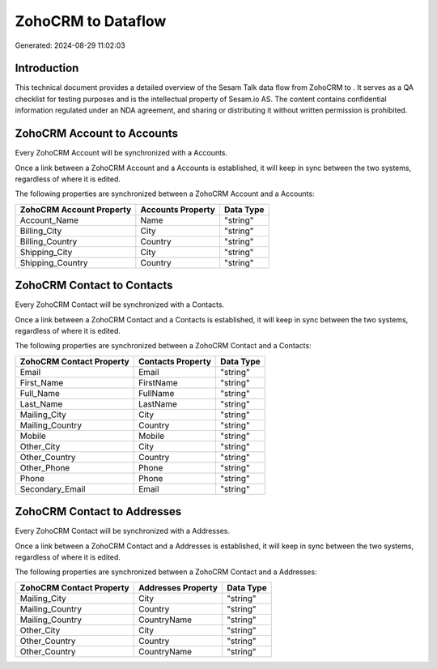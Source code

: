 ====================
ZohoCRM to  Dataflow
====================

Generated: 2024-08-29 11:02:03

Introduction
------------

This technical document provides a detailed overview of the Sesam Talk data flow from ZohoCRM to . It serves as a QA checklist for testing purposes and is the intellectual property of Sesam.io AS. The content contains confidential information regulated under an NDA agreement, and sharing or distributing it without written permission is prohibited.

ZohoCRM Account to  Accounts
----------------------------
Every ZohoCRM Account will be synchronized with a  Accounts.

Once a link between a ZohoCRM Account and a  Accounts is established, it will keep in sync between the two systems, regardless of where it is edited.

The following properties are synchronized between a ZohoCRM Account and a  Accounts:

.. list-table::
   :header-rows: 1

   * - ZohoCRM Account Property
     -  Accounts Property
     -  Data Type
   * - Account_Name
     - Name
     - "string"
   * - Billing_City
     - City
     - "string"
   * - Billing_Country
     - Country
     - "string"
   * - Shipping_City
     - City
     - "string"
   * - Shipping_Country
     - Country
     - "string"


ZohoCRM Contact to  Contacts
----------------------------
Every ZohoCRM Contact will be synchronized with a  Contacts.

Once a link between a ZohoCRM Contact and a  Contacts is established, it will keep in sync between the two systems, regardless of where it is edited.

The following properties are synchronized between a ZohoCRM Contact and a  Contacts:

.. list-table::
   :header-rows: 1

   * - ZohoCRM Contact Property
     -  Contacts Property
     -  Data Type
   * - Email
     - Email
     - "string"
   * - First_Name
     - FirstName
     - "string"
   * - Full_Name
     - FullName
     - "string"
   * - Last_Name
     - LastName
     - "string"
   * - Mailing_City
     - City
     - "string"
   * - Mailing_Country
     - Country
     - "string"
   * - Mobile
     - Mobile
     - "string"
   * - Other_City
     - City
     - "string"
   * - Other_Country
     - Country
     - "string"
   * - Other_Phone
     - Phone
     - "string"
   * - Phone
     - Phone
     - "string"
   * - Secondary_Email
     - Email
     - "string"


ZohoCRM Contact to  Addresses
-----------------------------
Every ZohoCRM Contact will be synchronized with a  Addresses.

Once a link between a ZohoCRM Contact and a  Addresses is established, it will keep in sync between the two systems, regardless of where it is edited.

The following properties are synchronized between a ZohoCRM Contact and a  Addresses:

.. list-table::
   :header-rows: 1

   * - ZohoCRM Contact Property
     -  Addresses Property
     -  Data Type
   * - Mailing_City
     - City
     - "string"
   * - Mailing_Country
     - Country
     - "string"
   * - Mailing_Country
     - CountryName
     - "string"
   * - Other_City
     - City
     - "string"
   * - Other_Country
     - Country
     - "string"
   * - Other_Country
     - CountryName
     - "string"


